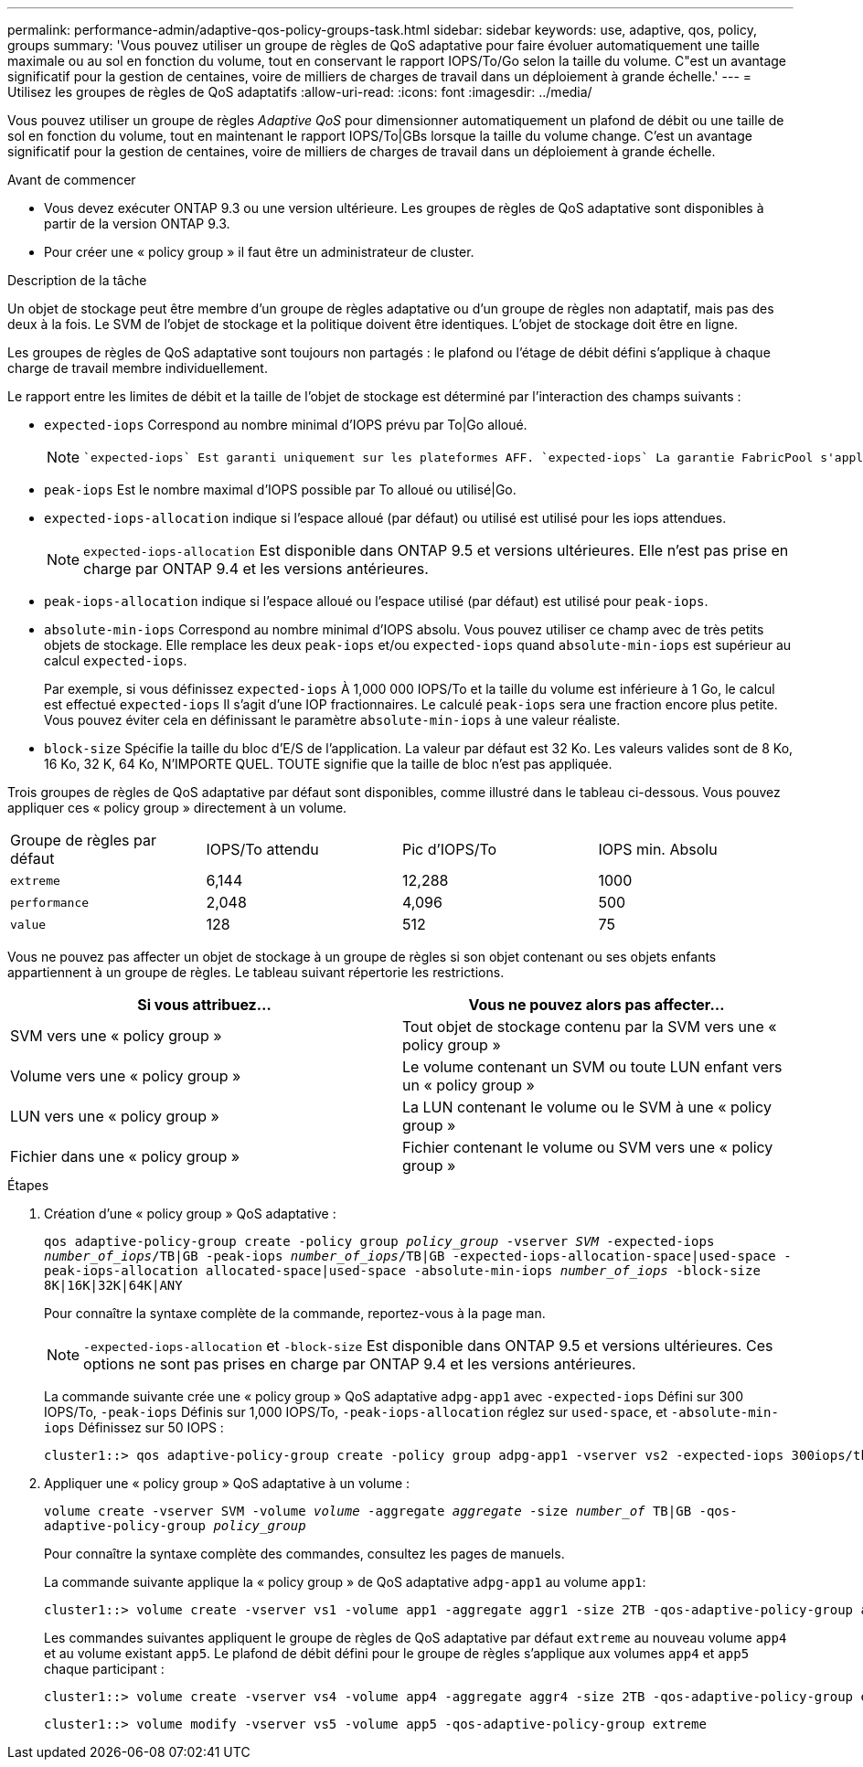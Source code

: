 ---
permalink: performance-admin/adaptive-qos-policy-groups-task.html 
sidebar: sidebar 
keywords: use, adaptive, qos, policy, groups 
summary: 'Vous pouvez utiliser un groupe de règles de QoS adaptative pour faire évoluer automatiquement une taille maximale ou au sol en fonction du volume, tout en conservant le rapport IOPS/To/Go selon la taille du volume. C"est un avantage significatif pour la gestion de centaines, voire de milliers de charges de travail dans un déploiement à grande échelle.' 
---
= Utilisez les groupes de règles de QoS adaptatifs
:allow-uri-read: 
:icons: font
:imagesdir: ../media/


[role="lead"]
Vous pouvez utiliser un groupe de règles _Adaptive QoS_ pour dimensionner automatiquement un plafond de débit ou une taille de sol en fonction du volume, tout en maintenant le rapport IOPS/To|GBs lorsque la taille du volume change. C'est un avantage significatif pour la gestion de centaines, voire de milliers de charges de travail dans un déploiement à grande échelle.

.Avant de commencer
* Vous devez exécuter ONTAP 9.3 ou une version ultérieure. Les groupes de règles de QoS adaptative sont disponibles à partir de la version ONTAP 9.3.
* Pour créer une « policy group » il faut être un administrateur de cluster.


.Description de la tâche
Un objet de stockage peut être membre d'un groupe de règles adaptative ou d'un groupe de règles non adaptatif, mais pas des deux à la fois. Le SVM de l'objet de stockage et la politique doivent être identiques. L'objet de stockage doit être en ligne.

Les groupes de règles de QoS adaptative sont toujours non partagés : le plafond ou l'étage de débit défini s'applique à chaque charge de travail membre individuellement.

Le rapport entre les limites de débit et la taille de l'objet de stockage est déterminé par l'interaction des champs suivants :

* `expected-iops` Correspond au nombre minimal d'IOPS prévu par To|Go alloué.
+
[NOTE]
====
 `expected-iops` Est garanti uniquement sur les plateformes AFF. `expected-iops` La garantie FabricPool s'applique uniquement si la règle de Tiering est définie sur « aucun » et qu'aucun bloc n'est dans le cloud. `expected-iops` Est garanti pour les volumes qui ne font pas partie d'une relation synchrone SnapMirror.

====
* `peak-iops` Est le nombre maximal d'IOPS possible par To alloué ou utilisé|Go.
* `expected-iops-allocation` indique si l'espace alloué (par défaut) ou utilisé est utilisé pour les iops attendues.
+
[NOTE]
====
`expected-iops-allocation` Est disponible dans ONTAP 9.5 et versions ultérieures. Elle n'est pas prise en charge par ONTAP 9.4 et les versions antérieures.

====
* `peak-iops-allocation` indique si l'espace alloué ou l'espace utilisé (par défaut) est utilisé pour `peak-iops`.
*  `absolute-min-iops` Correspond au nombre minimal d'IOPS absolu. Vous pouvez utiliser ce champ avec de très petits objets de stockage. Elle remplace les deux `peak-iops` et/ou `expected-iops` quand `absolute-min-iops` est supérieur au calcul `expected-iops`.
+
Par exemple, si vous définissez `expected-iops` À 1,000 000 IOPS/To et la taille du volume est inférieure à 1 Go, le calcul est effectué `expected-iops` Il s'agit d'une IOP fractionnaires. Le calculé `peak-iops` sera une fraction encore plus petite. Vous pouvez éviter cela en définissant le paramètre `absolute-min-iops` à une valeur réaliste.

* `block-size` Spécifie la taille du bloc d'E/S de l'application. La valeur par défaut est 32 Ko. Les valeurs valides sont de 8 Ko, 16 Ko, 32 K, 64 Ko, N'IMPORTE QUEL. TOUTE signifie que la taille de bloc n'est pas appliquée.


Trois groupes de règles de QoS adaptative par défaut sont disponibles, comme illustré dans le tableau ci-dessous. Vous pouvez appliquer ces « policy group » directement à un volume.

|===


| Groupe de règles par défaut | IOPS/To attendu | Pic d'IOPS/To | IOPS min. Absolu 


 a| 
`extreme`
 a| 
6,144
 a| 
12,288
 a| 
1000



 a| 
`performance`
 a| 
2,048
 a| 
4,096
 a| 
500



 a| 
`value`
 a| 
128
 a| 
512
 a| 
75

|===
Vous ne pouvez pas affecter un objet de stockage à un groupe de règles si son objet contenant ou ses objets enfants appartiennent à un groupe de règles. Le tableau suivant répertorie les restrictions.

|===
| Si vous attribuez... | Vous ne pouvez alors pas affecter... 


 a| 
SVM vers une « policy group »
 a| 
Tout objet de stockage contenu par la SVM vers une « policy group »



 a| 
Volume vers une « policy group »
 a| 
Le volume contenant un SVM ou toute LUN enfant vers un « policy group »



 a| 
LUN vers une « policy group »
 a| 
La LUN contenant le volume ou le SVM à une « policy group »



 a| 
Fichier dans une « policy group »
 a| 
Fichier contenant le volume ou SVM vers une « policy group »

|===
.Étapes
. Création d'une « policy group » QoS adaptative :
+
`qos adaptive-policy-group create -policy group _policy_group_ -vserver _SVM_ -expected-iops _number_of_iops_/TB|GB -peak-iops _number_of_iops_/TB|GB -expected-iops-allocation-space|used-space -peak-iops-allocation allocated-space|used-space -absolute-min-iops _number_of_iops_ -block-size 8K|16K|32K|64K|ANY`

+
Pour connaître la syntaxe complète de la commande, reportez-vous à la page man.

+
[NOTE]
====
`-expected-iops-allocation` et `-block-size` Est disponible dans ONTAP 9.5 et versions ultérieures. Ces options ne sont pas prises en charge par ONTAP 9.4 et les versions antérieures.

====
+
La commande suivante crée une « policy group » QoS adaptative `adpg-app1` avec `-expected-iops` Défini sur 300 IOPS/To, `-peak-iops` Définis sur 1,000 IOPS/To, `-peak-iops-allocation` réglez sur `used-space`, et `-absolute-min-iops` Définissez sur 50 IOPS :

+
[listing]
----
cluster1::> qos adaptive-policy-group create -policy group adpg-app1 -vserver vs2 -expected-iops 300iops/tb -peak-iops 1000iops/TB -peak-iops-allocation used-space -absolute-min-iops 50iops
----
. Appliquer une « policy group » QoS adaptative à un volume :
+
`volume create -vserver SVM -volume _volume_ -aggregate _aggregate_ -size _number_of_ TB|GB -qos-adaptive-policy-group _policy_group_`

+
Pour connaître la syntaxe complète des commandes, consultez les pages de manuels.

+
La commande suivante applique la « policy group » de QoS adaptative `adpg-app1` au volume `app1`:

+
[listing]
----
cluster1::> volume create -vserver vs1 -volume app1 -aggregate aggr1 -size 2TB -qos-adaptive-policy-group adpg-app1
----
+
Les commandes suivantes appliquent le groupe de règles de QoS adaptative par défaut `extreme` au nouveau volume `app4` et au volume existant `app5`. Le plafond de débit défini pour le groupe de règles s'applique aux volumes `app4` et `app5` chaque participant :

+
[listing]
----
cluster1::> volume create -vserver vs4 -volume app4 -aggregate aggr4 -size 2TB -qos-adaptive-policy-group extreme
----
+
[listing]
----
cluster1::> volume modify -vserver vs5 -volume app5 -qos-adaptive-policy-group extreme
----

